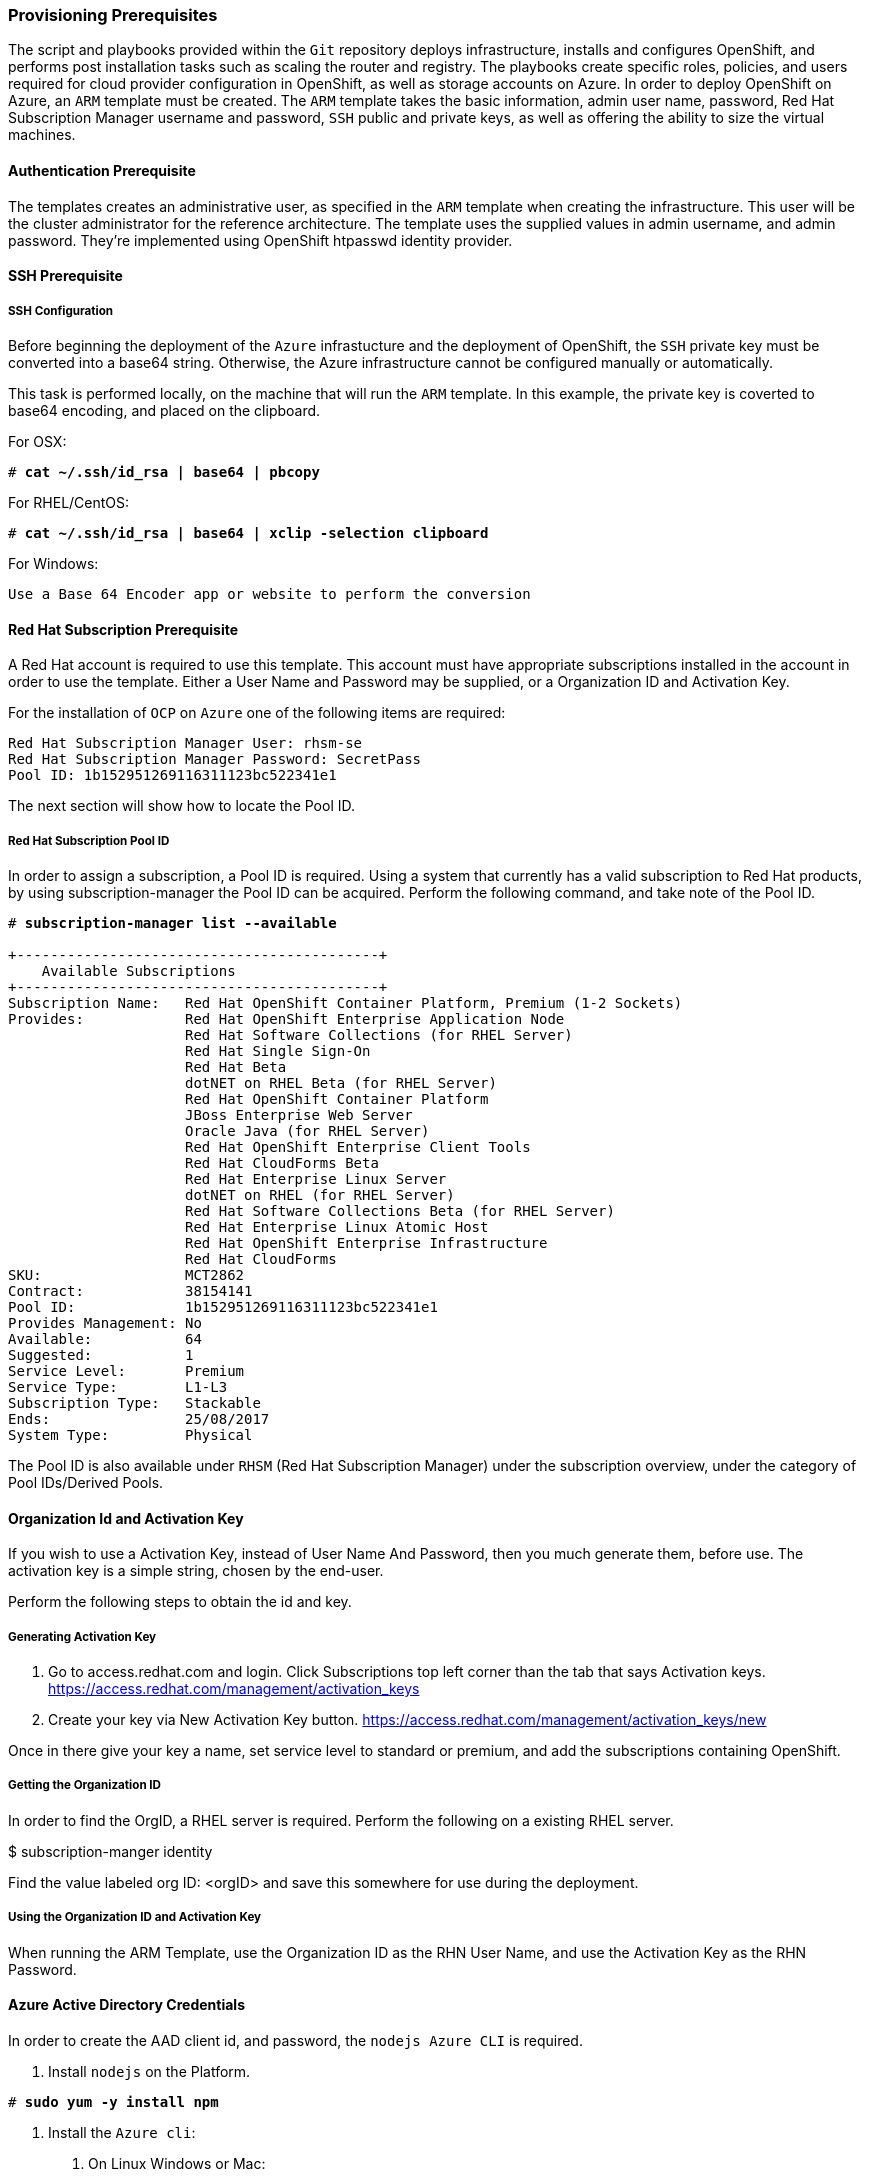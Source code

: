 [[Provision-Ansible]]

=== Provisioning Prerequisites
The script and playbooks provided within the `Git` repository deploys
infrastructure, installs and configures OpenShift, and performs post installation
tasks such as scaling the router and registry. The playbooks create specific
roles, policies, and users required for cloud provider configuration in OpenShift, as well as
storage accounts on Azure. In order to deploy OpenShift on Azure, an `ARM` template must be created. The `ARM`
template takes the basic information, admin user name, password, Red Hat Subscription Manager username and password,
`SSH` public and private keys, as well as offering the ability to size the virtual machines.

==== Authentication Prerequisite
The templates creates an administrative user, as specified in the `ARM` template when creating
the infrastructure. This user will be the cluster administrator for the reference architecture.
The template uses the supplied values in admin username, and admin password. They're implemented using
OpenShift htpasswd identity provider.

==== SSH Prerequisite

===== SSH Configuration
Before beginning the deployment of the `Azure` infrastucture and the deployment of OpenShift, the `SSH`
private key must be converted into a base64 string. Otherwise, the Azure infrastructure cannot be configured
manually or automatically.

This task is performed locally, on the machine that will run the `ARM` template. In this example,
the private key is coverted to base64 encoding, and placed on the clipboard.

For OSX:
[subs=+quotes]
----
# *cat ~/.ssh/id_rsa | base64 | pbcopy*
----

For RHEL/CentOS:
[subs=+quotes]
----
# *cat ~/.ssh/id_rsa | base64 | xclip -selection clipboard*
----

For Windows:
[subs=+quotes]
----
Use a Base 64 Encoder app or website to perform the conversion
----

==== Red Hat Subscription Prerequisite
A Red Hat account is required to use this template. This account must have appropriate
subscriptions installed in the account in order to  use the template. Either a User Name
and Password may be supplied, or a Organization ID and Activation Key.

For the installation of `OCP` on `Azure` one of the following items are required:

[subs=+quotes]
----
Red Hat Subscription Manager User: rhsm-se
Red Hat Subscription Manager Password: SecretPass
Pool ID: 1b152951269116311123bc522341e1
----

The next section will show how to locate the Pool ID.

===== Red Hat Subscription Pool ID
In order to assign a subscription, a Pool ID is required. Using a system that currently has a valid subscription
to Red Hat products, by using subscription-manager the Pool ID can be acquired. Perform the following command, and take
note of the Pool ID.

[subs=+quotes]
----
# *subscription-manager list --available*

+-------------------------------------------+
    Available Subscriptions
+-------------------------------------------+
Subscription Name:   Red Hat OpenShift Container Platform, Premium (1-2 Sockets)
Provides:            Red Hat OpenShift Enterprise Application Node
                     Red Hat Software Collections (for RHEL Server)
                     Red Hat Single Sign-On
                     Red Hat Beta
                     dotNET on RHEL Beta (for RHEL Server)
                     Red Hat OpenShift Container Platform
                     JBoss Enterprise Web Server
                     Oracle Java (for RHEL Server)
                     Red Hat OpenShift Enterprise Client Tools
                     Red Hat CloudForms Beta
                     Red Hat Enterprise Linux Server
                     dotNET on RHEL (for RHEL Server)
                     Red Hat Software Collections Beta (for RHEL Server)
                     Red Hat Enterprise Linux Atomic Host
                     Red Hat OpenShift Enterprise Infrastructure
                     Red Hat CloudForms
SKU:                 MCT2862
Contract:            38154141
Pool ID:             1b152951269116311123bc522341e1
Provides Management: No
Available:           64
Suggested:           1
Service Level:       Premium
Service Type:        L1-L3
Subscription Type:   Stackable
Ends:                25/08/2017
System Type:         Physical
----

The Pool ID is also available under `RHSM` (Red Hat Subscription Manager) under the subscription overview, under the category of Pool IDs/Derived Pools.

==== Organization Id and Activation Key
If you wish to use a Activation Key, instead of User Name And Password, then you much generate them, before use.
The activation key is a simple string, chosen by the end-user.

Perform the following steps to obtain the id and key.

===== Generating Activation Key
1. Go to access.redhat.com and login. Click Subscriptions top left corner than the tab that says Activation keys.
https://access.redhat.com/management/activation_keys

2. Create your key via New Activation Key button.
https://access.redhat.com/management/activation_keys/new

Once in there give your key a name, set service level to standard or premium,
and add the subscriptions containing OpenShift.

===== Getting the Organization ID
In order to find the OrgID, a RHEL server is required. Perform the following on a existing RHEL server.

$ subscription-manger identity

Find the value labeled org ID: <orgID> and save this somewhere for use during the deployment.

===== Using the Organization ID and Activation Key
When running the ARM Template, use the Organization ID as the RHN User Name, and use the
Activation Key as the RHN Password.

==== Azure Active Directory Credentials
In order to create the AAD client id, and password, the `nodejs Azure CLI` is required.

1. Install `nodejs` on the Platform.

[subs=+quotes]
----
# *sudo yum -y install npm*
----

2. Install the `Azure cli`:
   a. On Linux Windows or Mac:

[subs=+quotes]
----
# *sudo npm install -g azure-cli*
----

   b. Login to `Azure`:

[subs=+quotes]
----
# *azure login*
----

   c. Create a service principle:

[subs=+quotes]
----
# *azure ad sp create -n openshiftcloudprovider -p Pass@word1*
----

   d. Show the `Azure` account data:

[subs=+quotes]
----
# *azure account show*
----

   e. Grant the service principle the access level of contributer to allow openshift to create/delete resources.
      The objectID comes from the `Azure ad sp create`, and is labeled `Object ID` on the output of that command.
      The subscription number must come from the `Azure account show` command, and is labeled `ID`
      provided by the `Azure` account show.

[subs=+quotes]
----
# *azure role assignment create --objectId 00419334-174b-41e8-9b83-9b5011d8d352 -o contributor -c /subscriptions/77ece336-c110-470d-a446-757a69cb9485/*
----

The following is a walk through of creating the service principal.

```
info:    Executing command ad sp create
+ Creating application openshift demo cloud provider
+ Creating service principal for application 198c4803-1236-4c3f-ad90-46e5f3b4cd2a
data:    Object Id:               00419334-174b-41e8-9b83-9b5011d8d352
data:    Display Name:            openshiftcloudprovider
data:    Service Principal Names:
data:                             198c4803-1236-4c3f-ad90-46e5f3b4cd2a
data:                             http://myhomepage
info:    ad sp create command OK
```
Save the Object Id and the GUID in the Service Principal Names section.  This GUID is the Application ID / Client ID (aadClientId parameter).
The password that was entered as part of the CLI command is the input the aadClientSecret paramter.

```
info:    Executing command account show
data:    Name                        : Microsoft Azure Sponsorship
data:    ID                          : 2581564b-56b4-4512-a140-012d49dfc02c
data:    State                       : Enabled
data:    Tenant ID                   : 77ece336-c110-470d-a446-757a69cb9485
data:    Is Default                  : true
data:    Environment                 : AzureCloud
data:    Has Certificate             : Yes
data:    Has Access Token            : Yes
data:    User name                   : ssysone@something.com
data:
info:    account show command OK
```

Save the ID of the account show for the role assignment.

```
info:    Executing command role assignment create
+ Finding role with specified name
/data:    RoleAssignmentId     : /subscriptions/2586c64b-38b4-4527-a140-012d49dfc02c/providers/Microsoft.Authorization/roleAssignments/490c9dd5-0bfa-4b4c-bbc0-aa9af130dd06
data:    RoleDefinitionName   : Contributor
data:    RoleDefinitionId     : b24988ac-6180-42a0-ab88-20f7382dd24c
data:    Scope                : /subscriptions/2586c64b-38b4-4527-a140-012d49dfc02c
data:    Display Name         : openshiftcloudprovider
data:    SignInName           : undefined
data:    ObjectId             : 00419334-174b-41e8-9b83-9b5011d8d352
data:    ObjectType           : ServicePrincipal
data:
+
info:    role assignment create command OK
```

=== Introduction to the Azure Template
Azure Resource Manager templates consist of json files. The main template file is `azuredeploy.json`.
This file is the main `ARM` template that launches all the other templates under `azure-ansible`.
There are four types of Virtual Machines created by the template. These are bastion, master, infranode,
and node. For each of these types there is a additional json file, that defines each VM type.
The `ARM` template for each type, automatically starts a bash shell script, that does part of the initial setup.
The most important shell script is that of the bastion host, which is `bastion.sh`. The bastion script handles the generation
of ansible host inventory, as well as the setup and running of ansible across all the hosts. The bastion host also functions to
provide isolation of all the hosts in the resource group from the public internet for the purpose of `SSH` access.

First, gather the required information needed, for the provisioning and installation of OpenShift.

1. A Microsoft Azure Subscription, with appropriate core and VM quota limits.
2. Resource Group - Used as the name of the OpenShift Cluster - All the assets of a single cluster use the Azure Resource Group to organize and group the assets. This name needs to be unique for each cluster per Azure Region (Location).
3. Admin Username and Admin Password - This is an admin user, used for multiple purposes.
   a. As the `SSH` user to be able to connect to the bastion host, and administer the cluster.
   b. As an OpenShift administrative user, able to create and control OpenShift from the command line, or the user interface.
   c. A gmail account, allowing the notification of the installation process of OpenShift.
4. `SSH` Key Data - This is a `SSH RSA` public key, generated for the user that will administer the server. During the creation and installation of OpenShift virtual machines, the key will automatically be added to each host. This assures proper security and access. This key must be backed up, as its the only principal way to access the cluster for administration.
5. `SSH` Private Data - This is the `~/.ssh/id_rsa` file contents that has been base64 encoded. This data should be backed up.
6. Wildcard Zone - DNS subdomain for applications in the OpenShift Cluster.
7. Number of Nodes - The template supports the creation of 3 to 30 nodes during greenfield creation of a cluster. Note that the quota of the Azure account must support the number chosen.
8. Image - The template supports RHEL (Red Hat Enterprise Linux) 7.3 or later. The image will be upgraded during the installation process to the latest release.
9. Master VM Size - Standard_DS4_v2 - The default value gives 8 CPU Cores and 28 Gigabytes of memory, with 56 GB of local disk. This is used for OpenShift Master Nodes, as well as the Bastion host. This VM Size uses premium storage. Generally recommended to use premium storage for OpenShift on Azure.
10. Infranode VM Size - Standard_D4_v2 - The default value gives 8 CPU Cores and 28 Gigabytes of memory. Infranodes run the OpenShift Router Containers, and the OpenShift Registry. As the infranode provide the ingress for all applications, its recommended that DS2 be the smallest node used for the Infranodes.
11. Node VM Size - Standard DS4_v2 - This default value gives 8 CPU Cores and 28 Gigabytes of memory. Nodes run the application containers. The number and size of the applications have an impact on node size. Larger container sizes may warrant using Standard_DS13(56Gig of Memory) or Standard_DS14(112Gig of Memory).
12. RHN Username - This should be the username used for the Red Hat Subscription Account that has OpenShift Container Platform entitlements.
13. RHN Password - This should be the password for the Red Hat Subscription Account.
14. Subscription Pool ID - This is a number sequence that uniquely identifies the subscriptions that are to be used for the OpenShift intstall.
15. AAD Client Id - This gives OpenShift the Active Directory ID, needed to be able to create, move and delete persistent volumes.
16. AAD Client Secret - The Active Directory Password to match the AAD Client ID. Require for OpenShift Cloud Provider.

With the above information ready, go to https://github.com/openshift/openshift-ansible-contrib/tree/master/reference-architecture/azure-ansible
and click the "Deploy To Azure" button near the bottom of the page. This will then show the form, to allow the deployment to be started.

[arm-template-image]]
.ARM Template
image::images/AzureOCPEmptyTemplate.png["ARM Template",align="center"]

=== Post Ansible Deployment
Once the playbooks have successfully completed the next steps will be to perform the steps defined in [[Operational-Management]].
In the event that OpenShift failed to install, follow the steps in Appendix C: <<Installation-Failure>> to restart the installation of OpenShift.

// vim: set syntax=asciidoc:
